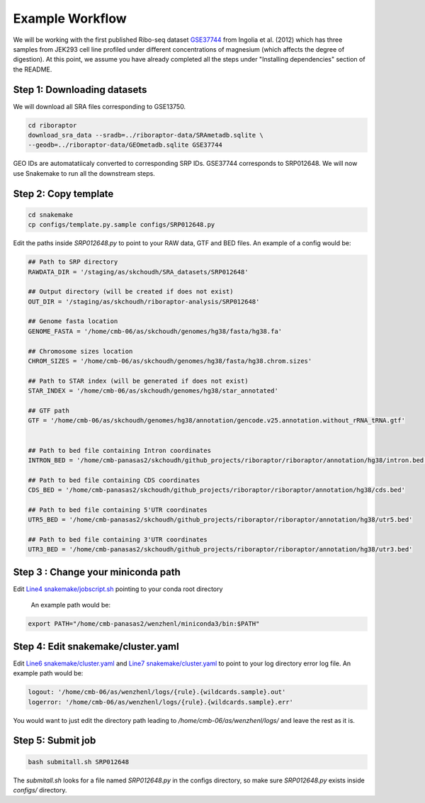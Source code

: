 
Example Workflow
----------------

.. _`Line4 snakemake/jobscript.sh`: https://github.com/saketkc/riboraptor/blob/47c8a50753c2bcc96b57d43b525a47bb8fde2d04/snakemake/jobscript.sh#L4
.. _`Line6 snakemake/cluster.yaml`: https://github.com/saketkc/riboraptor/blob/47c8a50753c2bcc96b57d43b525a47bb8fde2d04/snakemake/cluster.yaml#L6
.. _`Line7 snakemake/cluster.yaml`: https://github.com/saketkc/riboraptor/blob/47c8a50753c2bcc96b57d43b525a47bb8fde2d04/snakemake/cluster.yaml#L7
.. _`GSE37744`: https://www.ncbi.nlm.nih.gov/geo/query/acc.cgi?acc=GSE37744

We will be working with the first published Ribo-seq dataset
`GSE37744`_ from Ingolia et al. (2012) which has three samples
from JEK293 cell line profiled under different concentrations of
magnesium (which affects the degree of digestion).
At this point, we assume you have already completed all
the steps under "Installing dependencies" section of the README.


Step 1: Downloading datasets
~~~~~~~~~~~~~~~~~~~~~~~~~~~~

We will download all SRA files corresponding to GSE13750.

.. code-block:: bash

   cd riboraptor
   download_sra_data --sradb=../riboraptor-data/SRAmetadb.sqlite \
   --geodb=../riboraptor-data/GEOmetadb.sqlite GSE37744

GEO IDs are automatatiicaly converted to corresponding SRP IDs.
GSE37744 corresponds to SRP012648.
We will now use Snakemake to run all the downstream steps.

Step 2: Copy template
~~~~~~~~~~~~~~~~~~~~~~

.. code-block:: bash

   cd snakemake
   cp configs/template.py.sample configs/SRP012648.py


Edit the paths inside `SRP012648.py` to point to your RAW data, GTF and BED files.
An example of a config would be:

.. code-block:: python

   ## Path to SRP directory
   RAWDATA_DIR = '/staging/as/skchoudh/SRA_datasets/SRP012648'

   ## Output directory (will be created if does not exist)
   OUT_DIR = '/staging/as/skchoudh/riboraptor-analysis/SRP012648'

   ## Genome fasta location
   GENOME_FASTA = '/home/cmb-06/as/skchoudh/genomes/hg38/fasta/hg38.fa'

   ## Chromosome sizes location
   CHROM_SIZES = '/home/cmb-06/as/skchoudh/genomes/hg38/fasta/hg38.chrom.sizes'

   ## Path to STAR index (will be generated if does not exist)
   STAR_INDEX = '/home/cmb-06/as/skchoudh/genomes/hg38/star_annotated'

   ## GTF path
   GTF = '/home/cmb-06/as/skchoudh/genomes/hg38/annotation/gencode.v25.annotation.without_rRNA_tRNA.gtf'


   ## Path to bed file containing Intron coordinates
   INTRON_BED = '/home/cmb-panasas2/skchoudh/github_projects/riboraptor/riboraptor/annotation/hg38/intron.bed'

   ## Path to bed file containing CDS coordinates
   CDS_BED = '/home/cmb-panasas2/skchoudh/github_projects/riboraptor/riboraptor/annotation/hg38/cds.bed'

   ## Path to bed file containing 5'UTR coordinates
   UTR5_BED = '/home/cmb-panasas2/skchoudh/github_projects/riboraptor/riboraptor/annotation/hg38/utr5.bed'

   ## Path to bed file containing 3'UTR coordinates
   UTR3_BED = '/home/cmb-panasas2/skchoudh/github_projects/riboraptor/riboraptor/annotation/hg38/utr3.bed'


Step 3 : Change your miniconda path
~~~~~~~~~~~~~~~~~~~~~~~~~~~~~~~~~~~

Edit `Line4 snakemake/jobscript.sh`_ pointing to your conda root directory

   An example path would be:

.. code-block:: bash

   export PATH="/home/cmb-panasas2/wenzhenl/miniconda3/bin:$PATH"


Step 4: Edit snakemake/cluster.yaml
~~~~~~~~~~~~~~~~~~~~~~~~~~~~~~~~~~~

Edit `Line6 snakemake/cluster.yaml`_ and `Line7 snakemake/cluster.yaml`_ to point
to your log directory error log file.
An example path would be:

.. code-block:: yaml

   logout: '/home/cmb-06/as/wenzhenl/logs/{rule}.{wildcards.sample}.out'
   logerror: '/home/cmb-06/as/wenzhenl/logs/{rule}.{wildcards.sample}.err'

You would want to just edit the directory path leading to `/home/cmb-06/as/wenzhenl/logs/` and leave the rest as it is.

Step 5: Submit job
~~~~~~~~~~~~~~~~~~

.. code-block:: bash

   bash submitall.sh SRP012648

The `submitall.sh` looks for a file named `SRP012648.py` in the configs directory, so make sure `SRP012648.py` exists inside
`configs/` directory.
